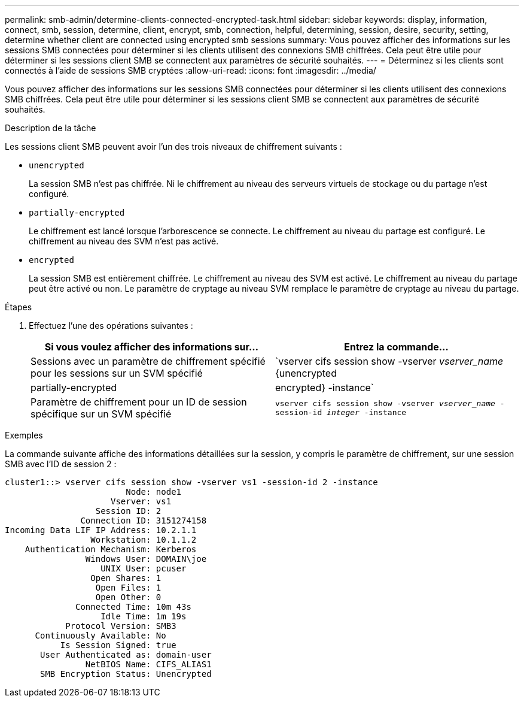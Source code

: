 ---
permalink: smb-admin/determine-clients-connected-encrypted-task.html 
sidebar: sidebar 
keywords: display, information, connect, smb, session, determine, client, encrypt, smb, connection, helpful, determining, session, desire, security, setting, determine whether client are connected using encrypted smb sessions 
summary: Vous pouvez afficher des informations sur les sessions SMB connectées pour déterminer si les clients utilisent des connexions SMB chiffrées. Cela peut être utile pour déterminer si les sessions client SMB se connectent aux paramètres de sécurité souhaités. 
---
= Déterminez si les clients sont connectés à l'aide de sessions SMB cryptées
:allow-uri-read: 
:icons: font
:imagesdir: ../media/


[role="lead"]
Vous pouvez afficher des informations sur les sessions SMB connectées pour déterminer si les clients utilisent des connexions SMB chiffrées. Cela peut être utile pour déterminer si les sessions client SMB se connectent aux paramètres de sécurité souhaités.

.Description de la tâche
Les sessions client SMB peuvent avoir l'un des trois niveaux de chiffrement suivants :

* `unencrypted`
+
La session SMB n'est pas chiffrée. Ni le chiffrement au niveau des serveurs virtuels de stockage ou du partage n'est configuré.

* `partially-encrypted`
+
Le chiffrement est lancé lorsque l'arborescence se connecte. Le chiffrement au niveau du partage est configuré. Le chiffrement au niveau des SVM n'est pas activé.

* `encrypted`
+
La session SMB est entièrement chiffrée. Le chiffrement au niveau des SVM est activé. Le chiffrement au niveau du partage peut être activé ou non. Le paramètre de cryptage au niveau SVM remplace le paramètre de cryptage au niveau du partage.



.Étapes
. Effectuez l'une des opérations suivantes :
+
|===
| Si vous voulez afficher des informations sur... | Entrez la commande... 


 a| 
Sessions avec un paramètre de chiffrement spécifié pour les sessions sur un SVM spécifié
 a| 
`vserver cifs session show -vserver _vserver_name_ {unencrypted|partially-encrypted|encrypted} -instance`



 a| 
Paramètre de chiffrement pour un ID de session spécifique sur un SVM spécifié
 a| 
`vserver cifs session show -vserver _vserver_name_ -session-id _integer_ -instance`

|===


.Exemples
La commande suivante affiche des informations détaillées sur la session, y compris le paramètre de chiffrement, sur une session SMB avec l'ID de session 2 :

[listing]
----
cluster1::> vserver cifs session show -vserver vs1 -session-id 2 -instance
                        Node: node1
                     Vserver: vs1
                  Session ID: 2
               Connection ID: 3151274158
Incoming Data LIF IP Address: 10.2.1.1
                 Workstation: 10.1.1.2
    Authentication Mechanism: Kerberos
                Windows User: DOMAIN\joe
                   UNIX User: pcuser
                 Open Shares: 1
                  Open Files: 1
                  Open Other: 0
              Connected Time: 10m 43s
                   Idle Time: 1m 19s
            Protocol Version: SMB3
      Continuously Available: No
           Is Session Signed: true
       User Authenticated as: domain-user
                NetBIOS Name: CIFS_ALIAS1
       SMB Encryption Status: Unencrypted
----